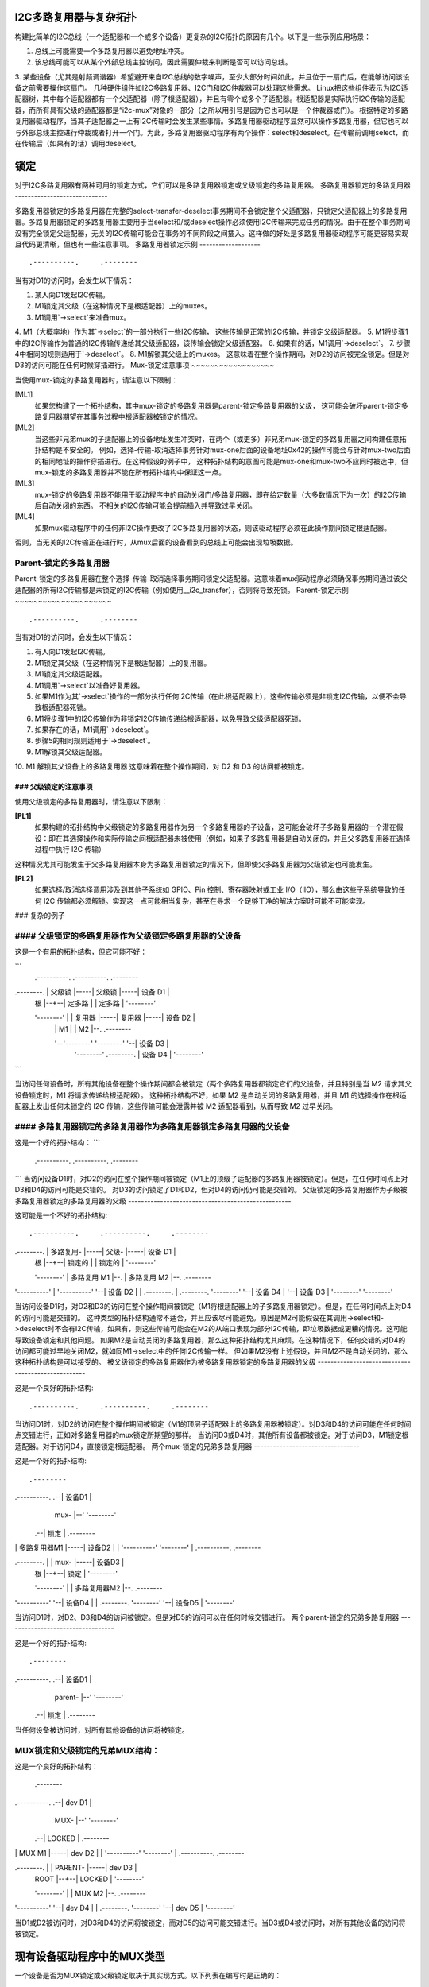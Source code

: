 I2C多路复用器与复杂拓扑
======================

构建比简单的I2C总线（一个适配器和一个或多个设备）更复杂的I2C拓扑的原因有几个。以下是一些示例应用场景：

1. 总线上可能需要一个多路复用器以避免地址冲突。
2. 该总线可能可以从某个外部总线主控访问，因此需要仲裁来判断是否可以访问总线。
3. 某些设备（尤其是射频调谐器）希望避开来自I2C总线的数字噪声，至少大部分时间如此，并且位于一扇门后，在能够访问该设备之前需要操作这扇门。
几种硬件组件如I2C多路复用器、I2C门和I2C仲裁器可以处理这些需求。
Linux把这些组件表示为I2C适配器树，其中每个适配器都有一个父适配器（除了根适配器），并且有零个或多个子适配器。根适配器是实际执行I2C传输的适配器，而所有具有父级的适配器都是“i2c-mux”对象的一部分（之所以用引号是因为它也可以是一个仲裁器或门）。
根据特定的多路复用器驱动程序，当其子适配器之一上有I2C传输时会发生某些事情。多路复用器驱动程序显然可以操作多路复用器，但它也可以与外部总线主控进行仲裁或者打开一个门。为此，多路复用器驱动程序有两个操作：select和deselect。在传输前调用select，而在传输后（如果有的话）调用deselect。

锁定
====

对于I2C多路复用器有两种可用的锁定方式，它们可以是多路复用器锁定或父级锁定的多路复用器。
多路复用器锁定的多路复用器
-----------------------------

多路复用器锁定的多路复用器在完整的select-transfer-deselect事务期间不会锁定整个父适配器，只锁定父适配器上的多路复用器。多路复用器锁定的多路复用器主要用于当select和/或deselect操作必须使用I2C传输来完成任务的情况。由于在整个事务期间没有完全锁定父适配器，无关的I2C传输可能会在事务的不同阶段之间插入。这样做的好处是多路复用器驱动程序可能更容易实现且代码更清晰，但也有一些注意事项。
多路复用器锁定示例
-------------------

::

                   .----------.     .--------
当有对D1的访问时，会发生以下情况：

1. 某人向D1发起I2C传输。
2. M1锁定其父级（在这种情况下是根适配器）上的muxes。
3. M1调用`->select`来准备mux。
4. M1（大概率地）作为其`->select`的一部分执行一些I2C传输，
这些传输是正常的I2C传输，并锁定父级适配器。
5. M1将步骤1中的I2C传输作为普通的I2C传输传递给其父级适配器，该传输会锁定父级适配器。
6. 如果有的话，M1调用`->deselect`。
7. 步骤4中相同的规则适用于`->deselect`。
8. M1解锁其父级上的muxes。
这意味着在整个操作期间，对D2的访问被完全锁定。但是对D3的访问可能在任何时候穿插进行。
Mux-锁定注意事项
~~~~~~~~~~~~~~~~~~

当使用mux-锁定的多路复用器时，请注意以下限制：

[ML1]
  如果您构建了一个拓扑结构，其中mux-锁定的多路复用器是parent-锁定多路复用器的父级，
  这可能会破坏parent-锁定多路复用器期望在其事务过程中根适配器被锁定的情况。
[ML2]
  当这些非兄弟mux的子适配器上的设备地址发生冲突时，在两个（或更多）非兄弟mux-锁定的多路复用器之间构建任意拓扑结构是不安全的。
  例如，选择-传输-取消选择事务针对mux-one后面的设备地址0x42的操作可能会与针对mux-two后面的相同地址的操作穿插进行。在这种假设的例子中，
  这种拓扑结构的意图可能是mux-one和mux-two不应同时被选中，但mux-锁定的多路复用器并不能在所有拓扑结构中保证这一点。
[ML3]
  mux-锁定的多路复用器不能用于驱动程序中的自动关闭门/多路复用器，即在给定数量（大多数情况下为一次）的I2C传输后自动关闭的东西。
  不相关的I2C传输可能会提前插入并导致过早关闭。
[ML4]
  如果mux驱动程序中的任何非I2C操作更改了I2C多路复用器的状态，则该驱动程序必须在此操作期间锁定根适配器。
否则，当无关的I2C传输正在进行时，从mux后面的设备看到的总线上可能会出现垃圾数据。

Parent-锁定的多路复用器
-------------------

Parent-锁定的多路复用器在整个选择-传输-取消选择事务期间锁定父适配器。这意味着mux驱动程序必须确保事务期间通过该父适配器的所有I2C传输都是未锁定的I2C传输（例如使用__i2c_transfer），否则将导致死锁。
Parent-锁定示例
~~~~~~~~~~~~~~~~~~~~~

::

                   .----------.     .--------
当有对D1的访问时，会发生以下情况：

1. 有人向D1发起I2C传输。
2. M1锁定其父级（在这种情况下是根适配器）上的复用器。
3. M1锁定其父级适配器。
4. M1调用`->select`以准备好复用器。
5. 如果M1作为其`->select`操作的一部分执行任何I2C传输（在此根适配器上），这些传输必须是非锁定I2C传输，以便不会导致根适配器死锁。
6. M1将步骤1中的I2C传输作为非锁定I2C传输传递给根适配器，以免导致父级适配器死锁。
7. 如果存在的话，M1调用`->deselect`。
8. 步骤5的相同规则适用于`->deselect`。
9. M1解锁其父级适配器。
10. M1 解锁其父设备上的多路复用器
这意味着在整个操作期间，对 D2 和 D3 的访问都被锁定。

### 父级锁定的注意事项
~~~~~~~~~~~~~~~~~~~~~~

使用父级锁定的多路复用器时，请注意以下限制：

**[PL1]**
  如果构建的拓扑结构中父级锁定的多路复用器作为另一个多路复用器的子设备，这可能会破坏子多路复用器的一个潜在假设：即在其选择操作和实际传输之间根适配器未被使用（例如，如果子多路复用器是自动关闭的，并且父多路复用器在选择过程中执行 I2C 传输）
这种情况尤其可能发生于父多路复用器本身为多路复用器锁定的情况下，但即使父多路复用器为父级锁定也可能发生。
  
**[PL2]**
  如果选择/取消选择调用涉及到其他子系统如 GPIO、Pin 控制、寄存器映射或工业 I/O（IIO），那么由这些子系统导致的任何 I2C 传输都必须解锁。实现这一点可能相当复杂，甚至在寻求一个足够干净的解决方案时可能不可能实现。

### 复杂的例子

#### 父级锁定的多路复用器作为父级锁定多路复用器的父设备
------------------------------------------------------

这是一个有用的拓扑结构，但它可能不好：

```
                   .----------.     .----------.     .--------
.--------.     |  父级锁   |-----|  父级锁   |-----| 设备 D1 |
    |  根   |--+--|  定多路  |     |  定多路  |     '--------'
    '--------'  |  |  复用器 |-----|  复用器  |-----| 设备 D2 |
                |  |  M1    |     |  M2      |--.  .--------
                '--'--------'     '--------'  '--| 设备 D3 |
                                                '--------'
                                                .--------.
                                                | 设备 D4 |
                                                '--------'
```

当访问任何设备时，所有其他设备在整个操作期间都会被锁定（两个多路复用器都锁定它们的父设备，并且特别是当 M2 请求其父设备锁定时，M1 将请求传递给根适配器）。
这种拓扑结构不好，如果 M2 是自动关闭的多路复用器，并且 M1 的选择操作在根适配器上发出任何未锁定的 I2C 传输，这些传输可能会泄露并被 M2 适配器看到，从而导致 M2 过早关闭。

#### 多路复用器锁定的多路复用器作为多路复用器锁定多路复用器的父设备
------------------------------------------

这是一个好的拓扑结构：
```
                   .----------.     .----------.     .--------
```
当访问设备D1时，对D2的访问在整个操作期间被锁定（M1上的顶级子适配器的多路复用器被锁定）。但是，在任何时间点上对D3和D4的访问可能是交错的。
对D3的访问锁定了D1和D2，但对D4的访问仍可能是交错的。
父级锁定的多路复用器作为子级被多路复用器锁定的多路复用器的父级
---------------------------------------------------

这可能是一个不好的拓扑结构::

                   .----------.     .----------.     .--------
.--------.     |   多路复用-   |-----|  父级- |-----| 设备 D1 |
    |  根  |--+--|  锁定的   |     |  锁定的  |     '--------'
    '--------'  |  多路复用 M1  |--.  |  多路复用 M2  |--.  .--------
|  '----------'  |  '----------'  '--| 设备 D2 |
                |  .--------.    |  .--------.       '--------'
                '--| 设备 D4 |    '--| 设备 D3 |
                   '--------'       '--------'

当访问设备D1时，对D2和D3的访问在整个操作期间被锁定（M1将根适配器上的子多路复用器锁定）。但是，在任何时间点上对D4的访问可能是交错的。
这种类型的拓扑结构通常不适合，并且应该尽可能避免。原因是M2可能假设在其调用->select和->deselect时不会有I2C传输，如果有，则这些传输可能会在M2的从端口表现为部分I2C传输，即垃圾数据或更糟的情况。这可能导致设备锁定和其他问题。
如果M2是自动关闭的多路复用器，那么这种拓扑结构尤其麻烦。在这种情况下，任何交错的对D4的访问都可能过早地关闭M2，就如同M1->select中的任何I2C传输一样。
但如果M2没有上述假设，并且M2不是自动关闭的，那么这种拓扑结构是可以接受的。
被父级锁定的多路复用器作为被多路复用器锁定的多路复用器的父级
---------------------------------------------------

这是一个良好的拓扑结构:: 

                   .----------.     .----------.     .--------
当访问D1时，对D2的访问在整个操作期间被锁定（M1的顶层子适配器上的多路复用器被锁定）。对D3和D4的访问可能在任何时间点交错进行，正如对多路复用器的mux锁定所期望的那样。
当访问D3或D4时，其他所有设备都被锁定。对于访问D3，M1锁定根适配器。对于访问D4，直接锁定根适配器。
两个mux-锁定的兄弟多路复用器
---------------------------------

这是一个好的拓扑结构::

                                    .--------
.----------.  .--| 设备D1 |
                   |   mux-   |--'  '--------'
                .--|  锁定  |     .--------
|  |  多路复用器M1  |-----| 设备D2 |
                |  '----------'     '--------'
                |  .----------.     .--------
.--------.  |  |   mux-   |-----| 设备D3 |
    |  根  |--+--|  锁定  |     '--------'
    '--------'  |  |  多路复用器M2  |--.  .--------
|  '----------'  '--| 设备D4 |
                |  .--------.       '--------'
                '--| 设备D5 |
                   '--------'

当访问D1时，对D2、D3和D4的访问被锁定。但是对D5的访问可以在任何时候交错进行。
两个parent-锁定的兄弟多路复用器
----------------------------------

这是一个好的拓扑结构::

                                    .--------
.----------.  .--| 设备D1 |
                   |  parent- |--'  '--------'
                .--|  锁定  |     .--------
当任何设备被访问时，对所有其他设备的访问将被锁定。

MUX锁定和父级锁定的兄弟MUX结构：
------------------------------------------

这是一个良好的拓扑结构：

                                    .--------
.----------.  .--| dev D1 |
                   |   MUX-   |--'  '--------'
                .--|  LOCKED  |     .--------
|  |  MUX M1  |-----| dev D2 |
                |  '----------'     '--------'
                |  .----------.     .--------
.--------.  |  |  PARENT- |-----| dev D3 |
    |  ROOT  |--+--|  LOCKED  |     '--------'
    '--------'  |  |  MUX M2  |--.  .--------
|  '----------'  '--| dev D4 |
                |  .--------.       '--------'
                '--| dev D5 |
                   '--------'

当D1或D2被访问时，对D3和D4的访问将被锁定，而对D5的访问可能交错进行。当D3或D4被访问时，对所有其他设备的访问将被锁定。

现有设备驱动程序中的MUX类型
==================================

一个设备是否为MUX锁定或父级锁定取决于其实现方式。以下列表在编写时是正确的：

在`drivers/i2c/muxes/`目录下：

======================    =============================================
i2c-arb-gpio-challenge    父级锁定
i2c-mux-gpio              通常为父级锁定，在所有涉及的GPIO引脚都由同一个I2C根适配器控制的情况下为MUX锁定
i2c-mux-gpmux             通常为父级锁定，在设备树中指定的情况下为MUX锁定
下面是提供的英文内容翻译成中文的结果：

在 `drivers/i2c/mux/` 中：

======================    =============================================
i2c-mux-ltc4306           乘用器锁定
i2c-mux-mlxcpld           父级锁定
i2c-mux-pca9541           父级锁定
i2c-mux-pca954x           父级锁定
i2c-mux-pinctrl           通常父级锁定，如果所有涉及的针脚控制器设备都由同一个I2C根适配器控制，则为乘用器锁定
i2c-mux-reg               父级锁定
======================    =============================================

在 `drivers/iio/` 中：

======================    =============================================
gyro/mpu3050              乘用器锁定
imu/inv_mpu6050/          乘用器锁定
======================    =============================================

在 `drivers/media/` 中：

=======================   =============================================
dvb-frontends/lgdt3306a   乘用器锁定
dvb-frontends/m88ds3103   父级锁定
dvb-frontends/rtl2830     父级锁定
dvb-frontends/rtl2832     乘用器锁定
dvb-frontends/si2168      乘用器锁定
usb/cx231xx/              父级锁定
=======================   =============================================

这里，“Mux-locked”可以理解为“乘用器锁定”，表示该设备或驱动程序通过I2C多路复用器（Mux）进行访问时被锁定；而“Parent-locked”可以理解为“父级锁定”，表示设备或驱动程序直接通过其父级设备进行锁定。
